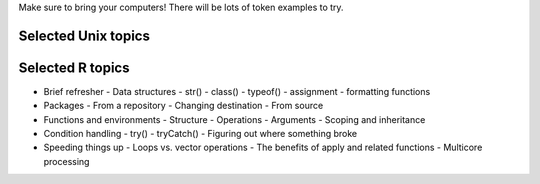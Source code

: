 Make sure to bring your computers! There will be lots of token examples to try.

Selected Unix topics
======

Selected R topics
======
- Brief refresher
  - Data structures
  - str()
  - class()
  - typeof()
  - assignment
  - formatting functions
- Packages
  - From a repository
  - Changing destination
  - From source
- Functions and environments
  - Structure
  - Operations
  - Arguments
  - Scoping and inheritance
- Condition handling
  - try()
  - tryCatch()
  - Figuring out where something broke
- Speeding things up
  - Loops vs. vector operations
  - The benefits of apply and related functions
  - Multicore processing
